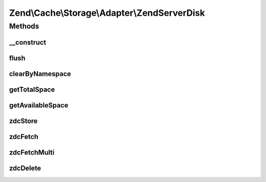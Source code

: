 .. Cache/Storage/Adapter/ZendServerDisk.php generated using docpx on 01/30/13 03:32am


Zend\\Cache\\Storage\\Adapter\\ZendServerDisk
=============================================

Methods
+++++++

__construct
-----------

.. function:: __construct()


    Constructor

    :param null|array|\Traversable|AdapterOptions: 

    :throws Exception\ExtensionNotLoadedException: 



flush
-----

.. function:: flush()


    Flush the whole storage

    :rtype: bool 



clearByNamespace
----------------

.. function:: clearByNamespace()


    Remove items of given namespace

    :param string: 

    :rtype: bool 



getTotalSpace
-------------

.. function:: getTotalSpace()


    Get total space in bytes


    :rtype: int|float 



getAvailableSpace
-----------------

.. function:: getAvailableSpace()


    Get available space in bytes


    :rtype: int|float 



zdcStore
--------

.. function:: zdcStore()


    Store data into Zend Data Disk Cache

    :param string: 
    :param mixed: 
    :param int: 

    :rtype: void 

    :throws: Exception\RuntimeException 



zdcFetch
--------

.. function:: zdcFetch()


    Fetch a single item from Zend Data Disk Cache

    :param string: 

    :rtype: mixed The stored value or FALSE if item wasn't found

    :throws: Exception\RuntimeException 



zdcFetchMulti
-------------

.. function:: zdcFetchMulti()


    Fetch multiple items from Zend Data Disk Cache

    :param array: 

    :rtype: array All found items

    :throws: Exception\RuntimeException 



zdcDelete
---------

.. function:: zdcDelete()


    Delete data from Zend Data Disk Cache

    :param string: 

    :rtype: bool 

    :throws: Exception\RuntimeException 



